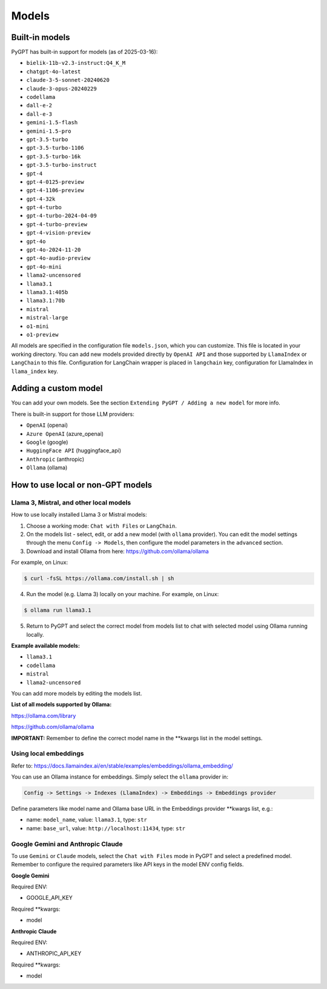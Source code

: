 Models
======

Built-in models
---------------

PyGPT has built-in support for models (as of 2025-03-16):

* ``bielik-11b-v2.3-instruct:Q4_K_M``
* ``chatgpt-4o-latest``
* ``claude-3-5-sonnet-20240620``
* ``claude-3-opus-20240229``
* ``codellama``
* ``dall-e-2``
* ``dall-e-3``
* ``gemini-1.5-flash``
* ``gemini-1.5-pro``
* ``gpt-3.5-turbo``
* ``gpt-3.5-turbo-1106``
* ``gpt-3.5-turbo-16k``
* ``gpt-3.5-turbo-instruct``
* ``gpt-4``
* ``gpt-4-0125-preview``
* ``gpt-4-1106-preview``
* ``gpt-4-32k``
* ``gpt-4-turbo``
* ``gpt-4-turbo-2024-04-09``
* ``gpt-4-turbo-preview``
* ``gpt-4-vision-preview``
* ``gpt-4o``
* ``gpt-4o-2024-11-20``
* ``gpt-4o-audio-preview``
* ``gpt-4o-mini``
* ``llama2-uncensored``
* ``llama3.1``
* ``llama3.1:405b``
* ``llama3.1:70b``
* ``mistral``
* ``mistral-large``
* ``o1-mini``
* ``o1-preview``

All models are specified in the configuration file ``models.json``, which you can customize. 
This file is located in your working directory. You can add new models provided directly by ``OpenAI API``
and those supported by ``LlamaIndex`` or ``LangChain`` to this file. Configuration for LangChain wrapper is placed in ``langchain`` key, configuration for LlamaIndex in ``llama_index`` key.

Adding a custom model
---------------------

You can add your own models. See the section ``Extending PyGPT / Adding a new model`` for more info.

There is built-in support for those LLM providers:

* ``OpenAI`` (openai)
* ``Azure OpenAI`` (azure_openai)
* ``Google`` (google)
* ``HuggingFace API`` (huggingface_api)
* ``Anthropic`` (anthropic)
* ``Ollama`` (ollama)

How to use local or non-GPT models
----------------------------------

Llama 3, Mistral, and other local models
````````````````````````````````````````

How to use locally installed Llama 3 or Mistral models:

1) Choose a working mode: ``Chat with Files`` or ``LangChain``.

2) On the models list - select, edit, or add a new model (with ``ollama`` provider). You can edit the model settings through the menu ``Config -> Models``, then configure the model parameters in the ``advanced`` section.

3) Download and install Ollama from here: https://github.com/ollama/ollama

For example, on Linux:

.. code-block:: sh

    $ curl -fsSL https://ollama.com/install.sh | sh

4) Run the model (e.g. Llama 3) locally on your machine. For example, on Linux:

.. code-block:: sh

    $ ollama run llama3.1

5) Return to PyGPT and select the correct model from models list to chat with selected model using Ollama running locally.

**Example available models:**

- ``llama3.1``
- ``codellama``
- ``mistral``
- ``llama2-uncensored``

You can add more models by editing the models list.

**List of all models supported by Ollama:**

https://ollama.com/library

https://github.com/ollama/ollama

**IMPORTANT:** Remember to define the correct model name in the **kwargs list in the model settings.

Using local embeddings
```````````````````````
Refer to: https://docs.llamaindex.ai/en/stable/examples/embeddings/ollama_embedding/

You can use an Ollama instance for embeddings. Simply select the ``ollama`` provider in:

.. code-block:: sh

    Config -> Settings -> Indexes (LlamaIndex) -> Embeddings -> Embeddings provider

Define parameters like model name and Ollama base URL in the Embeddings provider **kwargs list, e.g.:

- name: ``model_name``, value: ``llama3.1``, type: ``str``

- name: ``base_url``, value: ``http://localhost:11434``, type: ``str``


Google Gemini and Anthropic Claude
``````````````````````````````````
To use ``Gemini`` or ``Claude`` models, select the ``Chat with Files`` mode in PyGPT and select a predefined model.
Remember to configure the required parameters like API keys in the model ENV config fields.

**Google Gemini**

Required ENV:

- GOOGLE_API_KEY

Required **kwargs:

- model

**Anthropic Claude**

Required ENV:

- ANTHROPIC_API_KEY

Required **kwargs:

- model
